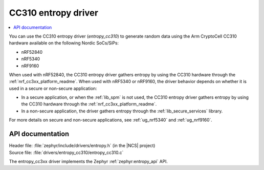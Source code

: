 .. _lib_entropy_cc310:

CC310 entropy driver
####################

.. contents::
   :local:
   :depth: 2

You can use the CC310 entropy driver (*entropy_cc310*) to generate random data using the Arm CryptoCell CC310 hardware available on the following Nordic SoCs/SiPs:

* nRF52840
* nRF5340
* nRF9160

When used with nRF52840, the CC310 entropy driver gathers entropy by using the CC310 hardware through the :ref:`nrf_cc3xx_platform_readme`.
When used with nRF5340 or nRF9160, the driver behavior depends on whether it is used in a secure or non-secure application:

* In a secure application, or when the :ref:`lib_spm` is not used, the CC310 entropy driver gathers entropy by using the CC310 hardware through the :ref:`nrf_cc3xx_platform_readme`.
* In a non-secure application, the driver gathers entropy through the :ref:`lib_secure_services` library.

For more details on secure and non-secure applications, see :ref:`ug_nrf5340` and :ref:`ug_nrf9160`.

API documentation
*****************

| Header file: :file:`zephyr/include/drivers/entropy.h` (in the |NCS| project)
| Source file: :file:`drivers/entropy_cc310/entropy_cc310.c`

The entropy_cc3xx driver implements the Zephyr :ref:`zephyr:entropy_api` API.
